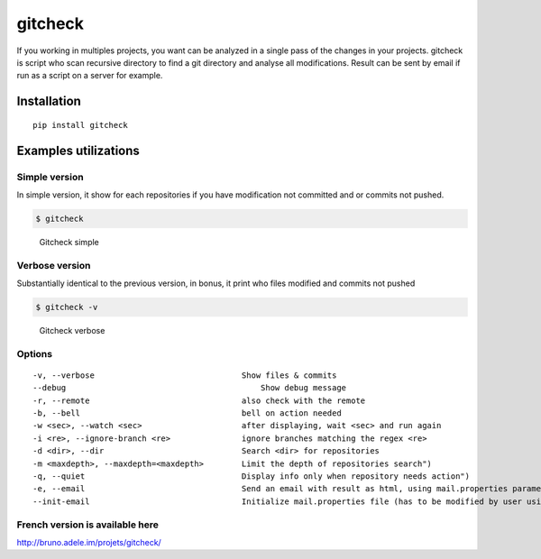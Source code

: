gitcheck
========

If you working in multiples projects, you want can be analyzed in a
single pass of the changes in your projects. gitcheck is script who scan
recursive directory to find a git directory and analyse all
modifications. Result can be sent by email if run as a script on a server for example.

Installation
------------

::

    pip install gitcheck

Examples utilizations
---------------------

Simple version
~~~~~~~~~~~~~~

In simple version, it show for each repositories if you have
modification not committed and or commits not pushed.

.. code:: bash

    $ gitcheck

.. figure:: http://bruno.adele.im/static/gitcheck.png
   :alt: Gitcheck simple

   Gitcheck simple

Verbose version
~~~~~~~~~~~~~~~

Substantially identical to the previous version, in bonus, it print who
files modified and commits not pushed

.. code:: bash

    $ gitcheck -v

.. figure:: http://bruno.adele.im/static/gitcheck_verbose.png
   :alt: Gitcheck verbose

   Gitcheck verbose

Options
~~~~~~~

::

    -v, --verbose                     		Show files & commits
    --debug                     		    Show debug message
    -r, --remote                      		also check with the remote
    -b, --bell                        		bell on action needed
    -w <sec>, --watch <sec>           		after displaying, wait <sec> and run again
    -i <re>, --ignore-branch <re>     		ignore branches matching the regex <re>
    -d <dir>, --dir                   		Search <dir> for repositories
    -m <maxdepth>, --maxdepth=<maxdepth> 	Limit the depth of repositories search")
    -q, --quiet                          	Display info only when repository needs action")
    -e, --email                          	Send an email with result as html, using mail.properties parameters")
    --init-email                          	Initialize mail.properties file (has to be modified by user using JSON format)")

French version is available here
~~~~~~~~~~~~~~~~~~~~~~~~~~~~~~~~

http://bruno.adele.im/projets/gitcheck/
